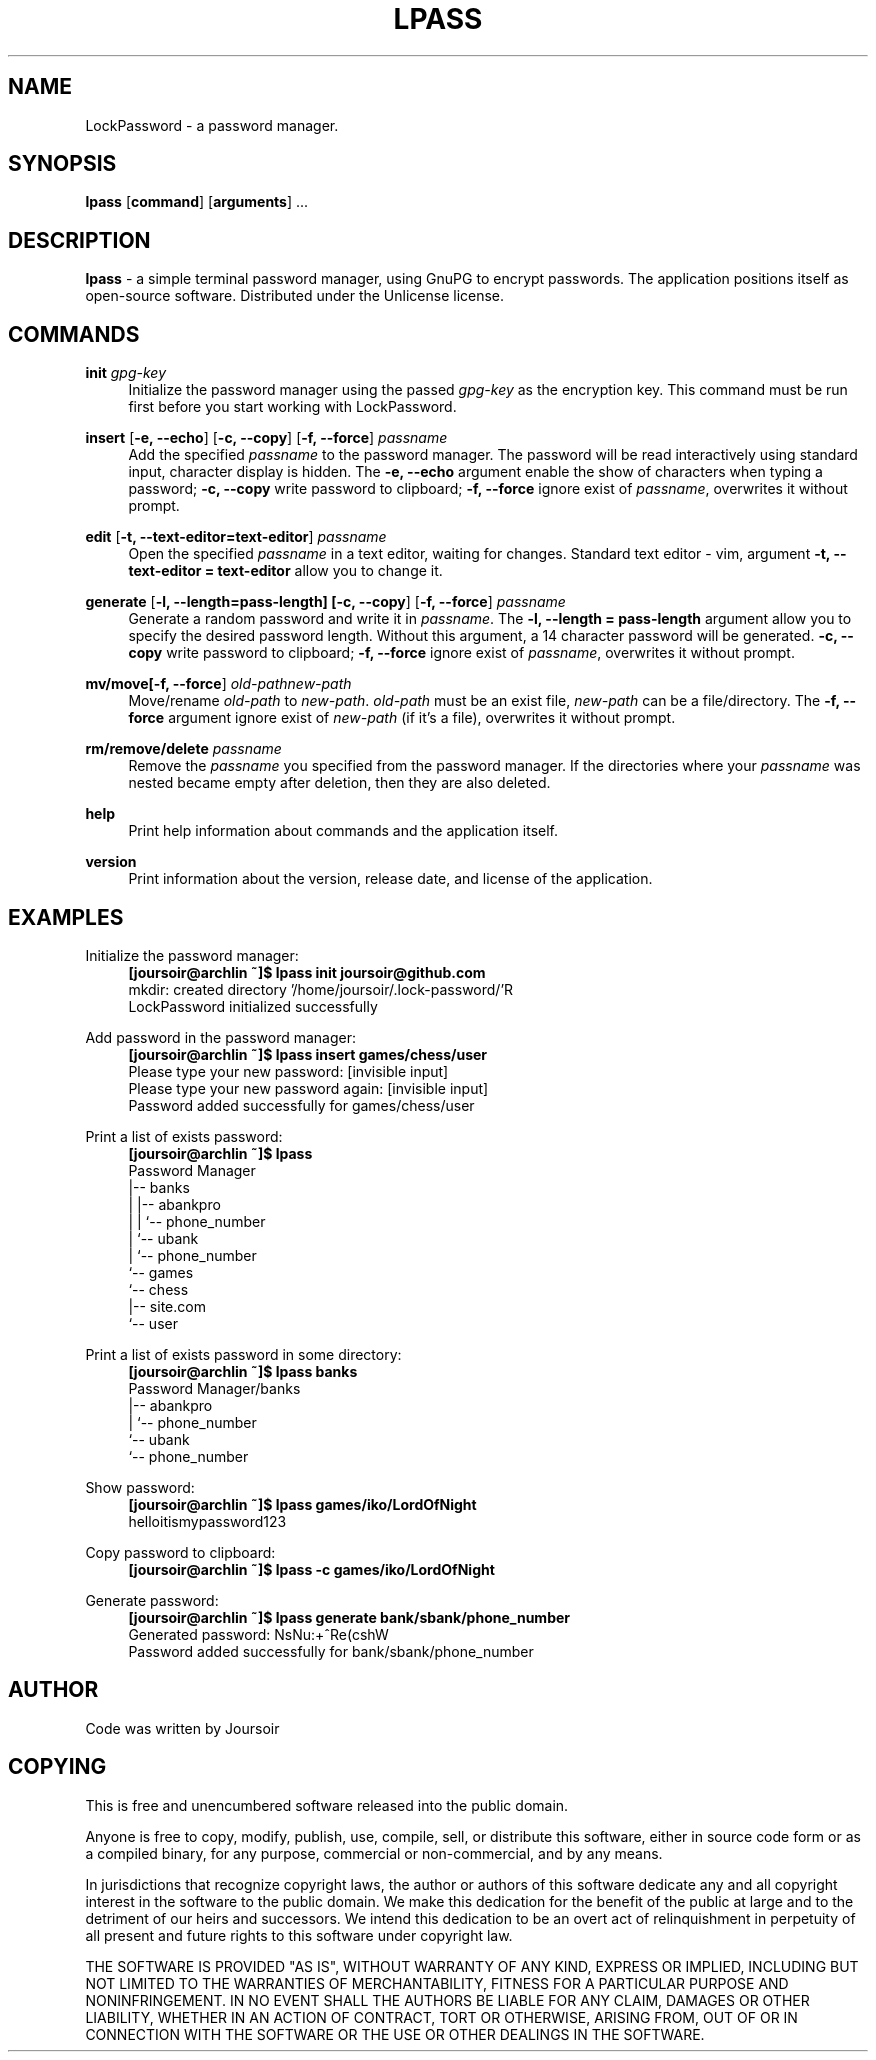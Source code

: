 .TH "LPASS" "1" "30\ \&OCTOBER\ \&2020" "LPASS v1.0" "LockPassword"

.SH "NAME"
LockPassword - a password manager.

.SH "SYNOPSIS"
\fBlpass\fR [\fBcommand\fR] [\fBarguments\fR] ...

.SH "DESCRIPTION"
\fBlpass\fR \- a simple terminal password manager, using GnuPG to encrypt passwords. The application positions itself as open-source software. Distributed under the Unlicense license.

.SH "COMMANDS"
\fBinit \fIgpg-key\fR
.RS 4
Initialize the password manager using the passed \fIgpg-key\fR as the encryption key. This command must be run first before you start working with LockPassword.
.RE
.PP

\fBinsert\fR [\fB-e, --echo\fR] [\fB-c, --copy\fR] [\fB-f, --force\fR] \fIpassname\fR
.RS 4
Add the specified \fIpassname\fR to the password manager. The password will be read interactively using standard input, character display is hidden. The \fB-e, --echo\fR argument enable the show of characters when typing a password; \fB-c, --copy\fR write password to clipboard; \fB-f, --force\fR ignore exist of \fIpassname\fR, overwrites it without prompt.
.RE
.PP

\fBedit\fR [\fB-t, --text-editor=text-editor\fR] \fIpassname\fR
.RS 4
Open the specified \fIpassname\fR in a text editor, waiting for changes. Standard text editor - vim, argument \fB-t, --text-editor = text-editor\fR allow you to change it.
.RE
.PP 

\fBgenerate\fR [\fB-l, --length=pass-length\fB] [\fB-c, --copy\fR] [\fB-f, --force\fR] \fIpassname\fR
.RS 4
Generate a random password and write it in \fIpassname\fR. The \fB-l, --length = pass-length\fR argument allow you to specify the desired password length. Without this argument, a 14 character password will be generated. \fB-c, --copy\fR write password to clipboard; \fB-f, --force\fR ignore exist of \fIpassname\fR, overwrites it without prompt.
.RE
.PP

\fBmv/move\R [\fB-f, --force\fR] \fIold-path\R \fInew-path\fR
.RS 4
Move/rename \fIold-path\fR to \fInew-path\fR. \fIold-path\fR must be an exist file, \fInew-path\fR can be a file/directory. The \fB-f, --force\fR argument ignore exist of \fInew-path\fR (if it's a file), overwrites it without prompt.
.RE
.PP

\fBrm/remove/delete \fIpassname\fR
.RS 4
Remove the \fIpassname\fR you specified from the password manager. If the directories where your \fIpassname\fR was nested became empty after deletion, then they are also deleted.
.RE
.PP

\fBhelp\fR
.RS 4
Print help information about commands and the application itself.
.RE
.PP

\fBversion\fR
.RS 4
Print information about the version, release date, and license of the application.
.RE
.PP

.SH "EXAMPLES"
Initialize the password manager:
.RS 4
\fB[joursoir@archlin ~]$ lpass init joursoir@github.com\fR
.br
mkdir: created directory '/home/joursoir/.lock-password/'R
.br
LockPassword initialized successfully
.RE
.PP

Add password in the password manager:
.RS 4
\fB[joursoir@archlin ~]$ lpass insert games/chess/user\fR
.br
Please type your new password: [invisible input]
.br
Please type your new password again: [invisible input]
.br
Password added successfully for games/chess/user
.RE
.PP

Print a list of exists password:
.RS 4
\fB[joursoir@archlin ~]$ lpass\fR
.br
Password Manager
.br
|-- banks
.br
|   |-- abankpro
.br
|   |   `-- phone_number
.br
|   `-- ubank
.br
|       `-- phone_number
.br
`-- games
.br
    `-- chess
.br
        |-- site.com
.br
        `-- user
.RE
.PP

Print a list of exists password in some directory:
.RS 4
\fB[joursoir@archlin ~]$ lpass banks\fR
.br
Password Manager/banks
.br
|-- abankpro
.br
|   `-- phone_number
.br
`-- ubank
.br
    `-- phone_number
.RE
.PP

Show password:
.RS 4
\fB[joursoir@archlin ~]$ lpass games/iko/LordOfNight\fR
.br
helloitismypassword123
.RE
.PP

Copy password to clipboard:
.RS 4
\fB[joursoir@archlin ~]$ lpass -c games/iko/LordOfNight
.RE
.PP

Generate password:
.RS 4
\fB[joursoir@archlin ~]$ lpass generate bank/sbank/phone_number\fR
.br
Generated password: NsNu:+^Re(cshW
.br
Password added successfully for bank/sbank/phone_number
.RE
.PP

.SH "AUTHOR"
Code was written by Joursoir

.SH "COPYING"
This is free and unencumbered software released into the public domain.

Anyone is free to copy, modify, publish, use, compile, sell, or distribute this software, either in source code form or as a compiled binary, for any purpose, commercial or non-commercial, and by any means.

In jurisdictions that recognize copyright laws, the author or authors of this software dedicate any and all copyright interest in the software to the public domain. We make this dedication for the benefit of the public at large and to the detriment of our heirs and successors. We intend this dedication to be an overt act of relinquishment in perpetuity of all present and future rights to this software under copyright law.

THE SOFTWARE IS PROVIDED "AS IS", WITHOUT WARRANTY OF ANY KIND, EXPRESS OR IMPLIED, INCLUDING BUT NOT LIMITED TO THE WARRANTIES OF MERCHANTABILITY, FITNESS FOR A PARTICULAR PURPOSE AND NONINFRINGEMENT. IN NO EVENT SHALL THE AUTHORS BE LIABLE FOR ANY CLAIM, DAMAGES OR OTHER LIABILITY, WHETHER IN AN ACTION OF CONTRACT, TORT OR OTHERWISE, ARISING FROM, OUT OF OR IN CONNECTION WITH THE SOFTWARE OR THE USE OR OTHER DEALINGS IN THE SOFTWARE.